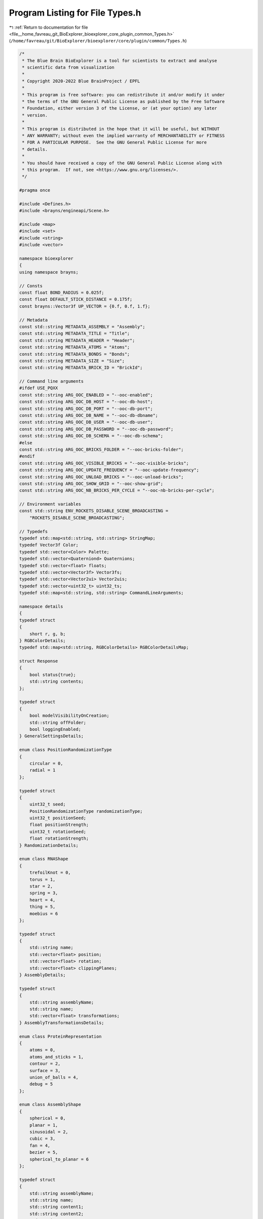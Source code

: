 
.. _program_listing_file__home_favreau_git_BioExplorer_bioexplorer_core_plugin_common_Types.h:

Program Listing for File Types.h
================================

|exhale_lsh| :ref:`Return to documentation for file <file__home_favreau_git_BioExplorer_bioexplorer_core_plugin_common_Types.h>` (``/home/favreau/git/BioExplorer/bioexplorer/core/plugin/common/Types.h``)

.. |exhale_lsh| unicode:: U+021B0 .. UPWARDS ARROW WITH TIP LEFTWARDS

.. code-block:: cpp

   /*
    * The Blue Brain BioExplorer is a tool for scientists to extract and analyse
    * scientific data from visualization
    *
    * Copyright 2020-2022 Blue BrainProject / EPFL
    *
    * This program is free software: you can redistribute it and/or modify it under
    * the terms of the GNU General Public License as published by the Free Software
    * Foundation, either version 3 of the License, or (at your option) any later
    * version.
    *
    * This program is distributed in the hope that it will be useful, but WITHOUT
    * ANY WARRANTY; without even the implied warranty of MERCHANTABILITY or FITNESS
    * FOR A PARTICULAR PURPOSE.  See the GNU General Public License for more
    * details.
    *
    * You should have received a copy of the GNU General Public License along with
    * this program.  If not, see <https://www.gnu.org/licenses/>.
    */
   
   #pragma once
   
   #include <Defines.h>
   #include <brayns/engineapi/Scene.h>
   
   #include <map>
   #include <set>
   #include <string>
   #include <vector>
   
   namespace bioexplorer
   {
   using namespace brayns;
   
   // Consts
   const float BOND_RADIUS = 0.025f;
   const float DEFAULT_STICK_DISTANCE = 0.175f;
   const brayns::Vector3f UP_VECTOR = {0.f, 0.f, 1.f};
   
   // Metadata
   const std::string METADATA_ASSEMBLY = "Assembly";
   const std::string METADATA_TITLE = "Title";
   const std::string METADATA_HEADER = "Header";
   const std::string METADATA_ATOMS = "Atoms";
   const std::string METADATA_BONDS = "Bonds";
   const std::string METADATA_SIZE = "Size";
   const std::string METADATA_BRICK_ID = "BrickId";
   
   // Command line arguments
   #ifdef USE_PQXX
   const std::string ARG_OOC_ENABLED = "--ooc-enabled";
   const std::string ARG_OOC_DB_HOST = "--ooc-db-host";
   const std::string ARG_OOC_DB_PORT = "--ooc-db-port";
   const std::string ARG_OOC_DB_NAME = "--ooc-db-dbname";
   const std::string ARG_OOC_DB_USER = "--ooc-db-user";
   const std::string ARG_OOC_DB_PASSWORD = "--ooc-db-password";
   const std::string ARG_OOC_DB_SCHEMA = "--ooc-db-schema";
   #else
   const std::string ARG_OOC_BRICKS_FOLDER = "--ooc-bricks-folder";
   #endif
   const std::string ARG_OOC_VISIBLE_BRICKS = "--ooc-visible-bricks";
   const std::string ARG_OOC_UPDATE_FREQUENCY = "--ooc-update-frequency";
   const std::string ARG_OOC_UNLOAD_BRICKS = "--ooc-unload-bricks";
   const std::string ARG_OOC_SHOW_GRID = "--ooc-show-grid";
   const std::string ARG_OOC_NB_BRICKS_PER_CYCLE = "--ooc-nb-bricks-per-cycle";
   
   // Environment variables
   const std::string ENV_ROCKETS_DISABLE_SCENE_BROADCASTING =
       "ROCKETS_DISABLE_SCENE_BROADCASTING";
   
   // Typedefs
   typedef std::map<std::string, std::string> StringMap;
   typedef Vector3f Color;
   typedef std::vector<Color> Palette;
   typedef std::vector<Quaterniond> Quaternions;
   typedef std::vector<float> floats;
   typedef std::vector<Vector3f> Vector3fs;
   typedef std::vector<Vector2ui> Vector2uis;
   typedef std::vector<uint32_t> uint32_ts;
   typedef std::map<std::string, std::string> CommandLineArguments;
   
   namespace details
   {
   typedef struct
   {
       short r, g, b;
   } RGBColorDetails;
   typedef std::map<std::string, RGBColorDetails> RGBColorDetailsMap;
   
   struct Response
   {
       bool status{true};
       std::string contents;
   };
   
   typedef struct
   {
       bool modelVisibilityOnCreation;
       std::string offFolder;
       bool loggingEnabled;
   } GeneralSettingsDetails;
   
   enum class PositionRandomizationType
   {
       circular = 0,
       radial = 1
   };
   
   typedef struct
   {
       uint32_t seed;
       PositionRandomizationType randomizationType;
       uint32_t positionSeed;
       float positionStrength;
       uint32_t rotationSeed;
       float rotationStrength;
   } RandomizationDetails;
   
   enum class RNAShape
   {
       trefoilKnot = 0,
       torus = 1,
       star = 2,
       spring = 3,
       heart = 4,
       thing = 5,
       moebius = 6
   };
   
   typedef struct
   {
       std::string name;
       std::vector<float> position;
       std::vector<float> rotation;
       std::vector<float> clippingPlanes;
   } AssemblyDetails;
   
   typedef struct
   {
       std::string assemblyName;
       std::string name;
       std::vector<float> transformations;
   } AssemblyTransformationsDetails;
   
   enum class ProteinRepresentation
   {
       atoms = 0,
       atoms_and_sticks = 1,
       contour = 2,
       surface = 3,
       union_of_balls = 4,
       debug = 5
   };
   
   enum class AssemblyShape
   {
       spherical = 0,
       planar = 1,
       sinusoidal = 2,
       cubic = 3,
       fan = 4,
       bezier = 5,
       spherical_to_planar = 6
   };
   
   typedef struct
   {
       std::string assemblyName;
       std::string name;
       std::string content1;
       std::string content2;
       std::string content3;
       std::string content4;
       AssemblyShape shape;
       std::vector<float> assemblyParams;
       float atomRadiusMultiplier;
       bool loadBonds;
       bool loadNonPolymerChemicals;
       ProteinRepresentation representation;
       std::vector<size_t> chainIds;
       bool recenter;
       size_t occurrences;
       size_t randomSeed;
       PositionRandomizationType positionRandomizationType;
       std::vector<float> rotation;
   } MembraneDetails;
   
   // Protein
   typedef struct
   {
       std::string assemblyName;
       std::string name;
       std::string contents;
       AssemblyShape shape;
       std::vector<float> assemblyParams;
       float atomRadiusMultiplier;
       bool loadBonds;
       bool loadNonPolymerChemicals;
       bool loadHydrogen;
       ProteinRepresentation representation;
       std::vector<size_t> chainIds;
       bool recenter;
       size_t occurrences;
       std::vector<size_t> allowedOccurrences;
       size_t randomSeed;
       PositionRandomizationType positionRandomizationType;
       std::vector<float> position;
       std::vector<float> rotation;
   } ProteinDetails;
   
   typedef struct
   {
       std::string assemblyName;
       std::string name;
       std::string contents;
       std::string proteinName;
       float atomRadiusMultiplier;
       bool loadBonds;
       ProteinRepresentation representation;
       bool recenter;
       std::vector<size_t> chainIds;
       std::vector<size_t> siteIndices;
       std::vector<float> rotation;
   } SugarsDetails;
   
   typedef struct
   {
       std::string assemblyName;
       std::string name;
       std::string meshContents;
       std::string proteinContents;
       bool recenter;
       float density;
       float surfaceFixedOffset;
       float surfaceVariableOffset;
       float atomRadiusMultiplier;
       ProteinRepresentation representation;
       size_t randomSeed;
       std::vector<float> position;
       std::vector<float> rotation;
       std::vector<float> scale;
   } MeshBasedMembraneDetails;
   
   typedef struct
   {
       std::string assemblyName;
       std::string name;
       std::string contents;
       RNAShape shape;
       std::vector<float> assemblyParams;
       std::vector<float> range;
       std::vector<float> params;
       std::vector<float> position;
   } RNASequenceDetails;
   
   typedef struct
   {
       std::string assemblyName;
       std::string name;
       std::string sequence;
   } AminoAcidSequenceAsStringDetails;
   
   typedef struct
   {
       std::string assemblyName;
       std::string name;
       std::vector<size_t> ranges;
   } AminoAcidSequenceAsRangesDetails;
   
   typedef struct
   {
       std::string assemblyName;
       std::string name;
   } AminoAcidInformationDetails;
   
   typedef struct
   {
       std::string assemblyName;
       std::string name;
       size_t index;
       std::string aminoAcidShortName;
       std::vector<size_t> chainIds;
   } AminoAcidDetails;
   
   typedef struct
   {
       float minValue;
       float maxValue;
       float steps;
       float radius;
       float planeOpacity;
       bool showAxis;
       bool showPlanes;
       bool showFullGrid;
       bool useColors;
       std::vector<float> position;
   } AddGridDetails;
   
   enum class ColorScheme
   {
       none = 0,
       atoms = 1,
       chains = 2,
       residues = 3,
       amino_acid_sequence = 4,
       glycosylation_site = 5,
       region = 6
   };
   
   typedef struct
   {
       std::string assemblyName;
       std::string name;
       ColorScheme colorScheme;
       std::vector<float> palette;
       std::vector<size_t> chainIds;
   } ColorSchemeDetails;
   
   typedef struct
   {
       std::string assemblyName;
       std::string name;
       size_t instanceIndex;
       std::vector<float> position;
       std::vector<float> rotation;
   } ProteinInstanceTransformationDetails;
   
   typedef struct
   {
       std::vector<size_t> ids;
   } MaterialIdsDetails;
   
   typedef struct
   {
       size_t modelId;
   } ModelIdDetails;
   
   typedef struct
   {
       std::vector<int32_t> modelIds;
       std::vector<int32_t> materialIds;
       std::vector<float> diffuseColors;
       std::vector<float> specularColors;
       std::vector<float> specularExponents;
       std::vector<float> reflectionIndices;
       std::vector<float> opacities;
       std::vector<float> refractionIndices;
       std::vector<float> emissions;
       std::vector<float> glossinesses;
       std::vector<int32_t> shadingModes;
       std::vector<float> userParameters;
       std::vector<int32_t> chameleonModes;
   } MaterialsDetails;
   
   typedef struct
   {
       float voxelSize;
       float density;
   } BuildFieldsDetails;
   
   // IO
   typedef struct
   {
       size_t modelId;
       std::string filename;
   } ModelIdFileAccessDetails;
   
   enum class XYZFileFormat
   {
       unspecified = 0,
       xyz_binary = 1,
       xyzr_binary = 2,
       xyzrv_binary = 3,
       xyz_ascii = 4,
       xyzr_ascii = 5,
       xyzrv_ascii = 6
   };
   
   typedef struct
   {
       std::string filename;
       std::vector<float> lowBounds;
       std::vector<float> highBounds;
       XYZFileFormat fileFormat;
   } FileAccessDetails;
   
   typedef struct
   {
       std::string connectionString;
       std::string schema;
       int32_t brickId;
       std::vector<float> lowBounds;
       std::vector<float> highBounds;
   } DatabaseAccessDetails;
   
   typedef struct
   {
       float radius;
   } BuildPointCloudDetails;
   
   typedef struct
   {
       bool visible;
   } ModelsVisibilityDetails;
   
   typedef struct
   {
       std::string description;
       Vector3f sceneSize;
       uint32_t nbBricks;
       Vector3f brickSize;
   } OOCSceneConfigurationDetails;
   } // namespace details
   
   namespace biology
   {
   class Node;
   typedef std::shared_ptr<Node> NodePtr;
   typedef std::map<std::string, NodePtr> NodeMap;
   
   class Assembly;
   typedef std::shared_ptr<Assembly> AssemblyPtr;
   typedef std::map<std::string, AssemblyPtr> AssemblyMap;
   
   class Membrane;
   typedef std::shared_ptr<Membrane> MembranePtr;
   
   class Protein;
   typedef std::shared_ptr<Protein> ProteinPtr;
   typedef std::map<std::string, ProteinPtr> ProteinMap;
   
   class Glycans;
   typedef std::shared_ptr<Glycans> GlycansPtr;
   typedef std::map<std::string, GlycansPtr> GlycansMap;
   
   class MeshBasedMembrane;
   typedef std::shared_ptr<MeshBasedMembrane> MeshBasedMembranePtr;
   typedef std::map<std::string, MeshBasedMembranePtr> MeshBasedMembraneMap;
   
   class RNASequence;
   typedef std::shared_ptr<RNASequence> RNASequencePtr;
   typedef std::map<std::string, std::string> RNASequenceMap;
   
   typedef struct
   {
       std::string name;
       std::string altLoc;
       std::string resName;
       std::string chainId;
       size_t reqSeq;
       std::string iCode;
       Vector3f position;
       float occupancy;
       float tempFactor;
       std::string element;
       std::string charge;
       float radius;
   } Atom;
   typedef std::multimap<size_t, Atom, std::less<size_t>> AtomMap;
   
   typedef struct
   {
       size_t numRes;
       std::vector<std::string> resNames;
       size_t offset;
   } ResidueSequence;
   typedef std::map<std::string, ResidueSequence> ResidueSequenceMap;
   
   typedef std::map<size_t, std::vector<size_t>> BondsMap;
   
   typedef struct
   {
       std::string name;
       std::string shortName;
   } AminoAcid;
   typedef std::map<std::string, AminoAcid> AminoAcidMap;
   
   typedef std::set<std::string> Residues;
   
   typedef std::map<std::string, float> AtomicRadii;
   
   // Amino acids
   static AminoAcidMap aminoAcidMap = {{".", {".", "."}},
                                       {"ALA", {"Alanine", "A"}},
                                       {"CYS", {"Cysteine", "C"}},
                                       {"ASP", {"Aspartic acid", "D"}},
                                       {"GLU", {"Glutamic acid", "E"}},
                                       {"PHE", {"Phenylalanine", "F"}},
                                       {"GLY", {"Glycine", "G"}},
                                       {"HIS", {"Histidine", "H"}},
                                       {"ILE", {"Isoleucine", "I"}},
                                       {"LYS", {"Lysine", "K"}},
                                       {"LEU", {"Leucine", "L"}},
                                       {"MET", {"Methionine", "M"}},
                                       {"ASN", {"Asparagine", "N"}},
                                       {"HYP", {"Hydroxyproline", "O"}},
                                       {"PRO", {"Proline", "P"}},
                                       {"GLN", {"Glutamine", "Q"}},
                                       {"ARG", {"Arginine", "R"}},
                                       {"SER", {"Serine", "S"}},
                                       {"THR", {"Threonine", "T"}},
                                       {"GLP", {"Pyroglutamatic", "U"}},
                                       {"VAL", {"Valine", "V"}},
                                       {"TRP", {"Tryptophan", "W"}},
                                       {"TYR", {"Tyrosine", "Y"}}};
   
   // Protein color maps
   static details::RGBColorDetailsMap atomColorMap = {
       {"H", {0xDF, 0xDF, 0xDF}},  {"He", {0xD9, 0xFF, 0xFF}},
       {"Li", {0xCC, 0x80, 0xFF}}, {"Be", {0xC2, 0xFF, 0x00}},
       {"B", {0xFF, 0xB5, 0xB5}},  {"C", {0x90, 0x90, 0x90}},
       {"N", {0x30, 0x50, 0xF8}},  {"O", {0xFF, 0x0D, 0x0D}},
       {"F", {0x9E, 0x05, 0x1}},   {"Ne", {0xB3, 0xE3, 0xF5}},
       {"Na", {0xAB, 0x5C, 0xF2}}, {"Mg", {0x8A, 0xFF, 0x00}},
       {"Al", {0xBF, 0xA6, 0xA6}}, {"Si", {0xF0, 0xC8, 0xA0}},
       {"P", {0xFF, 0x80, 0x00}},  {"S", {0xFF, 0xFF, 0x30}},
       {"Cl", {0x1F, 0xF0, 0x1F}}, {"Ar", {0x80, 0xD1, 0xE3}},
       {"K", {0x8F, 0x40, 0xD4}},  {"Ca", {0x3D, 0xFF, 0x00}},
       {"Sc", {0xE6, 0xE6, 0xE6}}, {"Ti", {0xBF, 0xC2, 0xC7}},
       {"V", {0xA6, 0xA6, 0xAB}},  {"Cr", {0x8A, 0x99, 0xC7}},
       {"Mn", {0x9C, 0x7A, 0xC7}}, {"Fe", {0xE0, 0x66, 0x33}},
       {"Co", {0xF0, 0x90, 0xA0}}, {"Ni", {0x50, 0xD0, 0x50}},
       {"Cu", {0xC8, 0x80, 0x33}}, {"Zn", {0x7D, 0x80, 0xB0}},
       {"Ga", {0xC2, 0x8F, 0x8F}}, {"Ge", {0x66, 0x8F, 0x8F}},
       {"As", {0xBD, 0x80, 0xE3}}, {"Se", {0xFF, 0xA1, 0x00}},
       {"Br", {0xA6, 0x29, 0x29}}, {"Kr", {0x5C, 0xB8, 0xD1}},
       {"Rb", {0x70, 0x2E, 0xB0}}, {"Sr", {0x00, 0xFF, 0x00}},
       {"Y", {0x94, 0xFF, 0xFF}},  {"Zr", {0x94, 0xE0, 0xE0}},
       {"Nb", {0x73, 0xC2, 0xC9}}, {"Mo", {0x54, 0xB5, 0xB5}},
       {"Tc", {0x3B, 0x9E, 0x9E}}, {"Ru", {0x24, 0x8F, 0x8F}},
       {"Rh", {0x0A, 0x7D, 0x8C}}, {"Pd", {0x69, 0x85, 0x00}},
       {"Ag", {0xC0, 0xC0, 0xC0}}, {"Cd", {0xFF, 0xD9, 0x8F}},
       {"In", {0xA6, 0x75, 0x73}}, {"Sn", {0x66, 0x80, 0x80}},
       {"Sb", {0x9E, 0x63, 0xB5}}, {"Te", {0xD4, 0x7A, 0x00}},
       {"I", {0x94, 0x00, 0x94}},  {"Xe", {0x42, 0x9E, 0xB0}},
       {"Cs", {0x57, 0x17, 0x8F}}, {"Ba", {0x00, 0xC9, 0x00}},
       {"La", {0x70, 0xD4, 0xFF}}, {"Ce", {0xFF, 0xFF, 0xC7}},
       {"Pr", {0xD9, 0xFF, 0xC7}}, {"Nd", {0xC7, 0xFF, 0xC7}},
       {"Pm", {0xA3, 0xFF, 0xC7}}, {"Sm", {0x8F, 0xFF, 0xC7}},
       {"Eu", {0x61, 0xFF, 0xC7}}, {"Gd", {0x45, 0xFF, 0xC7}},
       {"Tb", {0x30, 0xFF, 0xC7}}, {"Dy", {0x1F, 0xFF, 0xC7}},
       {"Ho", {0x00, 0xFF, 0x9C}}, {"Er", {0x00, 0xE6, 0x75}},
       {"Tm", {0x00, 0xD4, 0x52}}, {"Yb", {0x00, 0xBF, 0x38}},
       {"Lu", {0x00, 0xAB, 0x24}}, {"Hf", {0x4D, 0xC2, 0xFF}},
       {"Ta", {0x4D, 0xA6, 0xFF}}, {"W", {0x21, 0x94, 0xD6}},
       {"Re", {0x26, 0x7D, 0xAB}}, {"Os", {0x26, 0x66, 0x96}},
       {"Ir", {0x17, 0x54, 0x87}}, {"Pt", {0xD0, 0xD0, 0xE0}},
       {"Au", {0xFF, 0xD1, 0x23}}, {"Hg", {0xB8, 0xB8, 0xD0}},
       {"Tl", {0xA6, 0x54, 0x4D}}, {"Pb", {0x57, 0x59, 0x61}},
       {"Bi", {0x9E, 0x4F, 0xB5}}, {"Po", {0xAB, 0x5C, 0x00}},
       {"At", {0x75, 0x4F, 0x45}}, {"Rn", {0x42, 0x82, 0x96}},
       {"Fr", {0x42, 0x00, 0x66}}, {"Ra", {0x00, 0x7D, 0x00}},
       {"Ac", {0x70, 0xAB, 0xFA}}, {"Th", {0x00, 0xBA, 0xFF}},
       {"Pa", {0x00, 0xA1, 0xFF}}, {"U", {0x00, 0x8F, 0xFF}},
       {"Np", {0x00, 0x80, 0xFF}}, {"Pu", {0x00, 0x6B, 0xFF}},
       {"Am", {0x54, 0x5C, 0xF2}}, {"Cm", {0x78, 0x5C, 0xE3}},
       {"Bk", {0x8A, 0x4F, 0xE3}}, {"Cf", {0xA1, 0x36, 0xD4}},
       {"Es", {0xB3, 0x1F, 0xD4}}, {"Fm", {0xB3, 0x1F, 0xBA}},
       {"Md", {0xB3, 0x0D, 0xA6}}, {"No", {0xBD, 0x0D, 0x87}},
       {"Lr", {0xC7, 0x00, 0x66}}, {"Rf", {0xCC, 0x00, 0x59}},
       {"Db", {0xD1, 0x00, 0x4F}}, {"Sg", {0xD9, 0x00, 0x45}},
       {"Bh", {0xE0, 0x00, 0x38}}, {"Hs", {0xE6, 0x00, 0x2E}},
       {"Mt", {0xEB, 0x00, 0x26}}, {"none", {0xFF, 0xFF, 0xFF}},
       {"O1", {0xFF, 0x0D, 0x0D}}, {"selection", {0xFF, 0x00, 0x00}}};
   } // namespace biology
   
   namespace io
   {
   // Out of core brick manager
   class OOCManager;
   typedef std::shared_ptr<OOCManager> OOCManagerPtr;
   } // namespace io
   
   } // namespace bioexplorer

